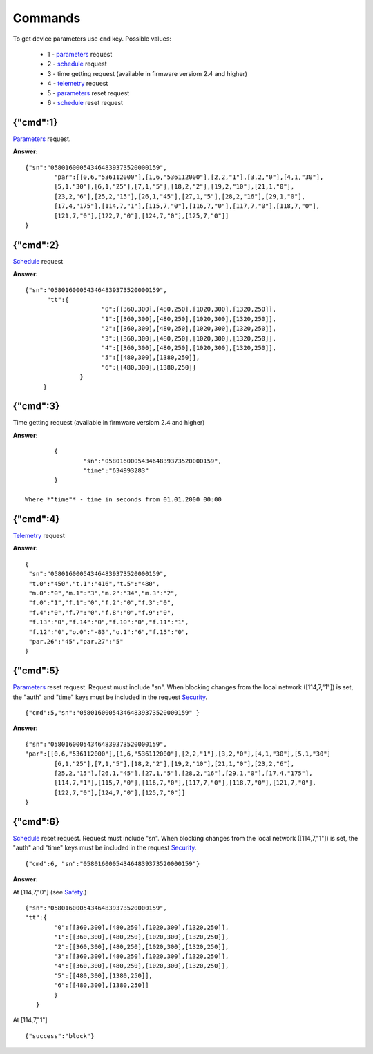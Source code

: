 Commands
~~~~~~~~~~~

To get device parameters use ``cmd`` key.
Possible values:

	* 1 - `parameters <parameters.html>`_ request
	* 2 - `schedule <schedule.html>`_ request
	* 3 -  time getting request (available in firmware versiom 2.4 and higher)	
	* 4 - `telemetry <telemetry.html>`_ request
	* 5 - `parameters <parameters.html>`_ reset request
	* 6 - `schedule <schedule.html>`_ reset request
 
{"cmd":1}
,,,,,,,,,,,,,,,,,,,,,,,,,,,,,,,,,,

`Parameters <parameters.html>`_ request.

**Answer:** :: 

		{"sn":"058016000543464839373520000159",
			"par":[[0,6,"536112000"],[1,6,"536112000"],[2,2,"1"],[3,2,"0"],[4,1,"30"],
			[5,1,"30"],[6,1,"25"],[7,1,"5"],[18,2,"2"],[19,2,"10"],[21,1,"0"],
			[23,2,"6"],[25,2,"15"],[26,1,"45"],[27,1,"5"],[28,2,"16"],[29,1,"0"],
			[17,4,"175"],[114,7,"1"],[115,7,"0"],[116,7,"0"],[117,7,"0"],[118,7,"0"],
			[121,7,"0"],[122,7,"0"],[124,7,"0"],[125,7,"0"]]
		}

{"cmd":2}
,,,,,,,,,,,,,,,,,,,,,,,,,,,,,,,,,,

`Schedule <schedule.html>`_ request

**Answer:** ::

	   {"sn":"058016000543464839373520000159",
		 "tt":{
				"0":[[360,300],[480,250],[1020,300],[1320,250]],
				"1":[[360,300],[480,250],[1020,300],[1320,250]],
				"2":[[360,300],[480,250],[1020,300],[1320,250]],
				"3":[[360,300],[480,250],[1020,300],[1320,250]],
				"4":[[360,300],[480,250],[1020,300],[1320,250]],
				"5":[[480,300],[1380,250]],
				"6":[[480,300],[1380,250]]
			  }
		}

{"cmd":3}
,,,,,,,,,,,,,,,,,,,,,,,,,,,,,,,,,,

Time getting request (available in firmware versiom 2.4 and higher)

**Answer:** ::

		{
			"sn":"058016000543464839373520000159",
			"time":"634993283"
		}

	Where *"time"* - time in seconds from 01.01.2000 00:00

{"cmd":4}
,,,,,,,,,,,,,,,,,,,,,,,,,,,,,,,,,,
`Telemetry <telemetry.html>`_ request

**Answer:** ::

		 {
		  "sn":"058016000543464839373520000159",
		  "t.0":"450","t.1":"416","t.5":"480",
		  "m.0":"0","m.1":"3","m.2":"34","m.3":"2",
		  "f.0":"1","f.1":"0","f.2":"0","f.3":"0",
		  "f.4":"0","f.7":"0","f.8":"0","f.9":"0",
		  "f.13":"0","f.14":"0","f.10":"0","f.11":"1",
		  "f.12":"0","o.0":"-83","o.1":"6","f.15":"0",
		  "par.26":"45","par.27":"5"
		 }
		 
{"cmd":5}
,,,,,,,,,,,,,,,,,,,,,,,,,,,,,,,,,,

`Parameters <parameters.html>`_ reset request. Request must include "sn". When blocking changes from the local network ([114,7,"1"]) is set, the "auth" and "time" keys must be included in the request `Security <safety_ru.html>`_. ::
		 
	{"cmd":5,"sn":"058016000543464839373520000159" }

**Answer:** :: 

	{"sn":"058016000543464839373520000159",
	"par":[[0,6,"536112000"],[1,6,"536112000"],[2,2,"1"],[3,2,"0"],[4,1,"30"],[5,1,"30"]
		[6,1,"25"],[7,1,"5"],[18,2,"2"],[19,2,"10"],[21,1,"0"],[23,2,"6"],
		[25,2,"15"],[26,1,"45"],[27,1,"5"],[28,2,"16"],[29,1,"0"],[17,4,"175"],
		[114,7,"1"],[115,7,"0"],[116,7,"0"],[117,7,"0"],[118,7,"0"],[121,7,"0"],
		[122,7,"0"],[124,7,"0"],[125,7,"0"]]
	}
	

{"cmd":6}
,,,,,,,,,,,,,,,,,,,,,,,,,,,,,,,,,,

`Schedule <schedule.html>`_ reset request. Request must include "sn". When blocking changes from the local network ([114,7,"1"]) is set, the "auth" and "time" keys must be included in the request `Security <safety_ru.html>`_. ::		 
	
	{"cmd":6, "sn":"058016000543464839373520000159"}

**Answer:**

At [114,7,"0"] (see `Safety <safety.html>`_.) :: 

	{"sn":"058016000543464839373520000159",
	"tt":{
		"0":[[360,300],[480,250],[1020,300],[1320,250]],
		"1":[[360,300],[480,250],[1020,300],[1320,250]],
		"2":[[360,300],[480,250],[1020,300],[1320,250]],
		"3":[[360,300],[480,250],[1020,300],[1320,250]],
		"4":[[360,300],[480,250],[1020,300],[1320,250]],
		"5":[[480,300],[1380,250]],
		"6":[[480,300],[1380,250]]
		}
	   }
	   
At [114,7,"1"] ::

		{"success":"block"}